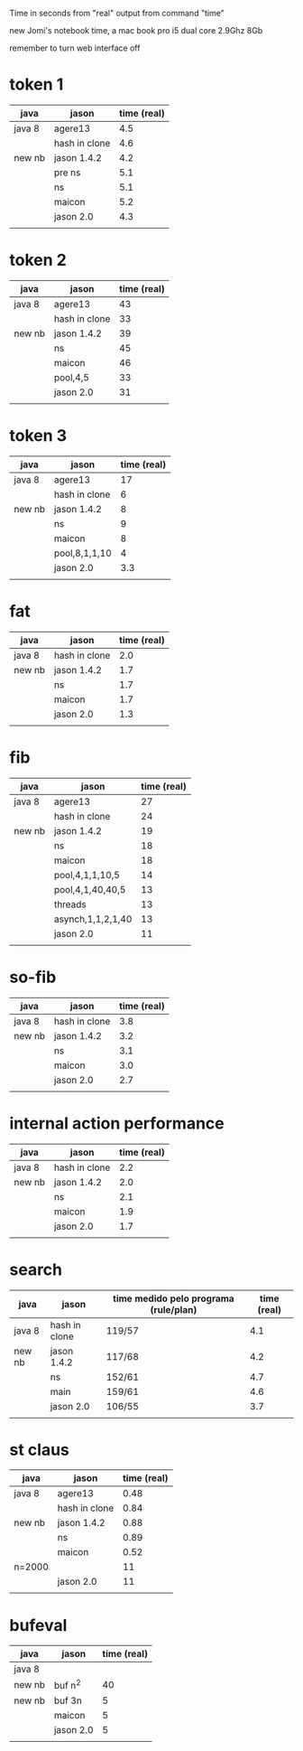 Time in seconds from "real" output from command "time"

new Jomi's notebook time, a mac book pro i5 dual core 2.9Ghz 8Gb

remember to turn web interface off

* token 1

| java   | jason         | time (real) |
|--------+---------------+--------------|
| java 8 | agere13       |          4.5 |
|        | hash in clone |          4.6 |
| new nb | jason 1.4.2   |          4.2 |
|        | pre ns        |          5.1 |
|        | ns            |          5.1 |
|        | maicon        |          5.2 |
|        | jason 2.0     |          4.3 |
|        |               |              |

* token 2

| java   | jason         | time (real) |
|--------+---------------+--------------|
| java 8 | agere13       |           43 |
|        | hash in clone |           33 |
| new nb | jason 1.4.2   |           39 |
|        | ns            |           45 |
|        | maicon        |           46 |
|        | pool,4,5      |           33 |
|        | jason 2.0     |           31 |
|        |               |              |

* token 3

| java   | jason         | time (real) |
|--------+---------------+--------------|
| java 8 | agere13       |           17 |
|        | hash in clone |            6 |
| new nb | jason 1.4.2   |            8 |
|        | ns            |            9 |
|        | maicon        |            8 |
|        | pool,8,1,1,10 |            4 |
|        | jason 2.0     |          3.3 |
|        |               |              |

* fat

| java   | jason         | time (real) |
|--------+---------------+--------------|
| java 8 | hash in clone |          2.0 |
| new nb | jason 1.4.2   |          1.7 |
|        | ns            |          1.7 |
|        | maicon        |          1.7 |
|        | jason 2.0     |          1.3 |
|        |               |              |

* fib

| java   | jason             | time (real) |
|--------+-------------------+--------------|
| java 8 | agere13           |           27 |
|        | hash in clone     |           24 |
| new nb | jason 1.4.2       |           19 |
|        | ns                |           18 |
|        | maicon            |           18 |
|        | pool,4,1,1,10,5   |           14 |
|        | pool,4,1,40,40,5  |           13 |
|        | threads           |           13 |
|        | asynch,1,1,2,1,40 |           13 |
|        | jason 2.0         |           11 |
|        |                   |              |

* so-fib

| java   | jason         | time (real) |
|--------+---------------+--------------|
| java 8 | hash in clone |          3.8 |
| new nb | jason 1.4.2   |          3.2 |
|        | ns            |          3.1 |
|        | maicon        |          3.0 |
|        | jason 2.0     |          2.7 |
|        |               |              |

* internal action performance

| java   | jason         | time (real) |
|--------+---------------+--------------|
| java 8 | hash in clone |          2.2 |
| new nb | jason 1.4.2   |          2.0 |
|        | ns            |          2.1 |
|        | maicon        |          1.9 |
|        | jason 2.0     |          1.7 |
|        |               |              |

* search

| java   | jason         | time medido pelo programa (rule/plan) | time (real) |
|--------+---------------+----------------------------------------+--------------|
| java 8 | hash in clone | 119/57                                 |          4.1 |
| new nb | jason 1.4.2   | 117/68                                 |          4.2 |
|        | ns            | 152/61                                 |          4.7 |
|        | main          | 159/61                                 |          4.6 |
|        | jason 2.0     | 106/55                                 |          3.7 |
|        |               |                                        |              |

* st claus

| java   | jason         | time (real) |
|--------+---------------+--------------|
| java 8 | agere13       |         0.48 |
|        | hash in clone |         0.84 |
| new nb | jason 1.4.2   |         0.88 |
|        | ns            |         0.89 |
|        | maicon        |         0.52 |
| n=2000 |               |           11 |
|        | jason 2.0     |           11 |
|        |               |              |

* bufeval

| java   | jason     | time (real) |
|--------+-----------+--------------|
| java 8 |           |              |
| new nb | buf n^2   |           40 |
| new nb | buf 3n    |            5 |
|        | maicon    |            5 |
|        | jason 2.0 |            5 |
|        |           |              |
